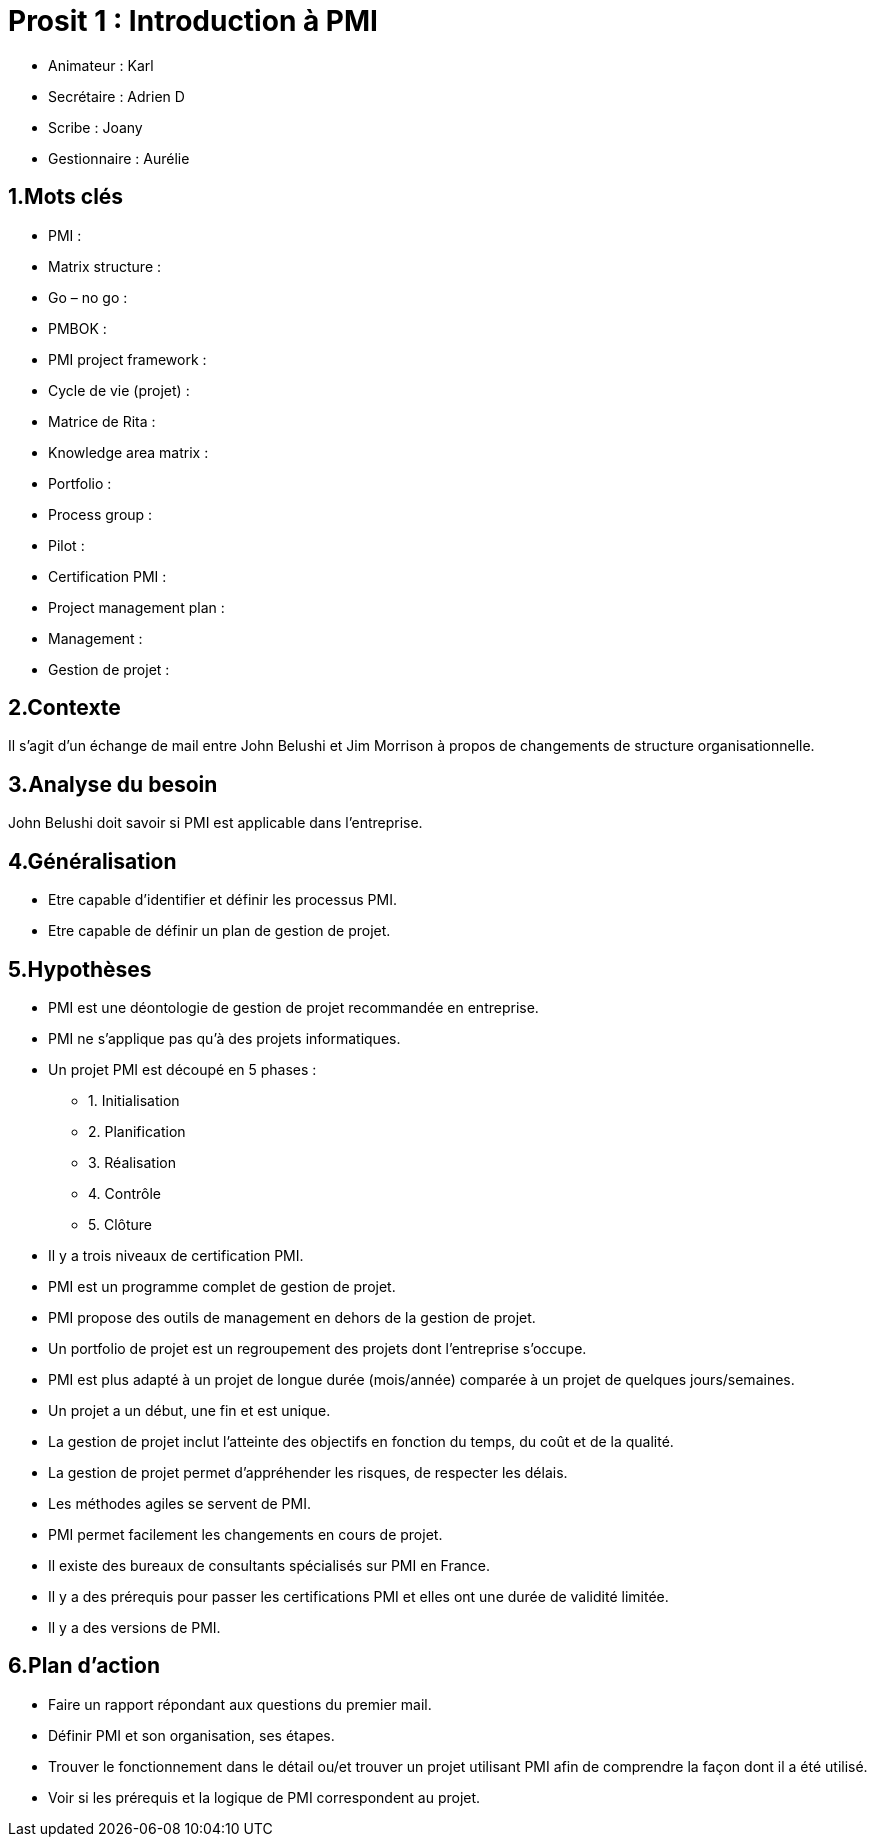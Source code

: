 = Prosit 1 : Introduction à PMI

* Animateur : Karl
* Secrétaire : Adrien D
* Scribe : Joany
* Gestionnaire : Aurélie

== 1.Mots clés

* PMI :
* Matrix structure :
* Go – no go :
* PMBOK :
* PMI project framework :
* Cycle de vie (projet) :
* Matrice de Rita :
* Knowledge area matrix :
* Portfolio :
* Process group :
* Pilot :
* Certification PMI :
* Project management plan :
* Management :
* Gestion de projet :

== 2.Contexte

Il s’agit d’un échange de mail entre John Belushi et Jim Morrison à propos de changements de structure organisationnelle.

== 3.Analyse du besoin

John Belushi doit savoir si PMI est applicable dans l’entreprise.

== 4.Généralisation

* Etre capable d’identifier et définir les processus PMI.
* Etre capable de définir un plan de gestion de projet.

== 5.Hypothèses

* PMI est une déontologie de gestion de projet recommandée en entreprise.
* PMI ne s’applique pas qu’à des projets informatiques.
* Un projet PMI est découpé en 5 phases :
** 1. Initialisation
** 2. Planification
** 3. Réalisation
** 4. Contrôle
** 5. Clôture
* Il y a trois niveaux de certification PMI.
* PMI est un programme complet de gestion de projet.
* PMI propose des outils de management en dehors de la gestion de projet.
* Un portfolio de projet est un regroupement des projets dont l’entreprise s’occupe.
* PMI est plus adapté à un projet de longue durée (mois/année) comparée à un projet de quelques jours/semaines.
* Un projet a un début, une fin et est unique.
* La gestion de projet inclut l’atteinte des objectifs en fonction du temps, du coût et de la qualité.
* La gestion de projet permet d’appréhender les risques, de respecter les délais.
* Les méthodes agiles se servent de PMI.
* PMI permet facilement les changements en cours de projet.
* Il existe des bureaux de consultants spécialisés sur PMI en France.
* Il y a des prérequis pour passer les certifications PMI et elles ont une durée de validité limitée.
* Il y a des versions de PMI.

== 6.Plan d’action

* Faire un rapport répondant aux questions du premier mail.
* Définir PMI et son organisation, ses étapes.
* Trouver le fonctionnement dans le détail ou/et trouver un projet utilisant PMI afin de comprendre la façon dont il a été utilisé.
* Voir si les prérequis et la logique de PMI correspondent au projet. 